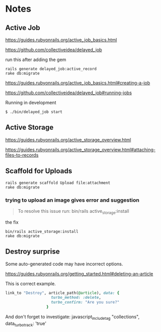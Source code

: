 * Notes

** Active Job
https://guides.rubyonrails.org/active_job_basics.html

https://github.com/collectiveidea/delayed_job

run this after adding the gem
#+begin_example
rails generate delayed_job:active_record
rake db:migrate
#+end_example

https://guides.rubyonrails.org/active_job_basics.html#creating-a-job

https://github.com/collectiveidea/delayed_job#running-jobs

Running in development
#+begin_example
$ ./bin/delayed_job start
#+end_example

** Active Storage
https://guides.rubyonrails.org/active_storage_overview.html

https://guides.rubyonrails.org/active_storage_overview.html#attaching-files-to-records

** Scaffold for Uploads
#+begin_example
rails generate scaffold Upload file:attachment
rake db:migrate
#+end_example

*** trying to upload an image gives error and suggestion
#+begin_quote
To resolve this issue run: bin/rails active_storage:install
#+end_quote

the fix
#+begin_example
bin/rails active_storage:install
rake db:migrate
#+end_example

** Destroy surprise

Some auto-generated code may have incorrect options.

https://guides.rubyonrails.org/getting_started.html#deleting-an-article

This is correct example.

#+begin_src ruby
link_to "Destroy", article_path(@article), data: {
                    turbo_method: :delete,
                    turbo_confirm: "Are you sure?"
                  }
#+end_src

And don't forget to investigate:
javascript_include_tag "collections", data_turbo_track: 'true' 
